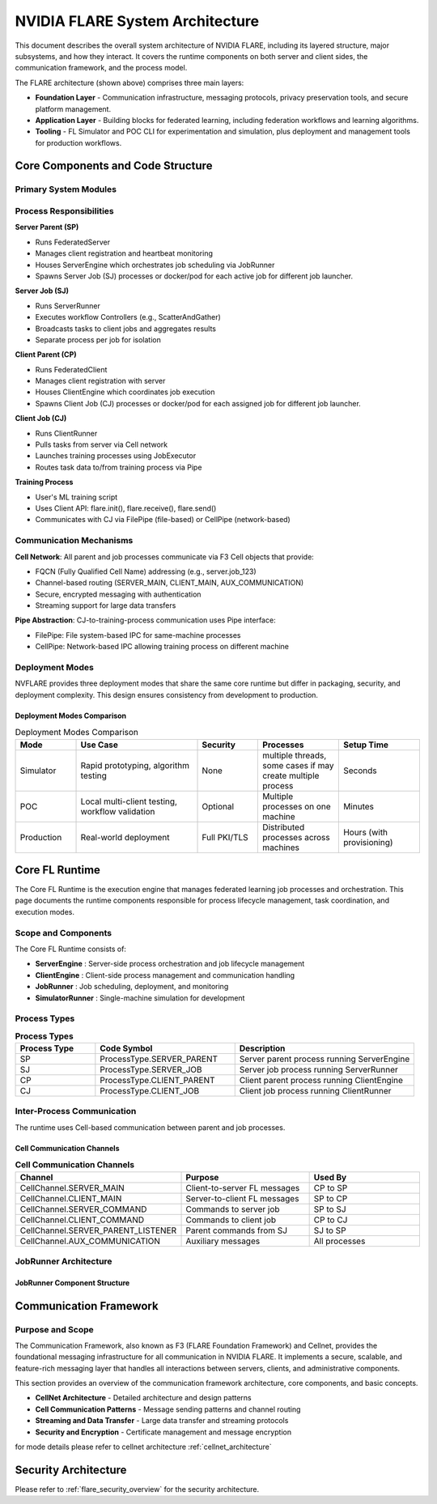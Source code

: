 .. _flare_system_architecture:

NVIDIA FLARE System Architecture
=================================

.. |flare_overview| image:: resources/flare_overview.png
   :alt: FLARE Architecture Overview
   :width: 45%

.. |system_arch| image:: resources/system_architecture.png
   :alt: FLARE Job Processing Architecture
   :width: 45%

|flare_overview| |system_arch|


This document describes the overall system architecture of NVIDIA FLARE, including its layered structure, major subsystems,
and how they interact. It covers the runtime components on both server and client sides, the communication framework,
and the process model.

The FLARE architecture (shown above) comprises three main layers:

- **Foundation Layer** - Communication infrastructure, messaging protocols, privacy preservation tools, and secure platform management.
- **Application Layer** - Building blocks for federated learning, including federation workflows and learning algorithms.
- **Tooling** - FL Simulator and POC CLI for experimentation and simulation, plus deployment and management tools for production workflows.



Core Components and Code Structure
----------------------------------

Primary System Modules
######################

.. list-table:: **FLARE Core Components**
   :header-rows: 1
   :widths: 20 35 45

   * - Component
     - Primary Classes/Modules
     - Purpose
   * - FL Runtime
     - ServerEngine, ClientEngine, JobRunner
     - Core federated learning orchestration and execution
   * - Job Management
     - Job definition, storage, scheduling
   * - Communication
     - Cell, CoreCell, StreamCell, Pipe
     - Secure inter-party communication with streaming support
   * - Client Integration
     - ClientAPI (flare.receive(), flare.send()), LauncherExecutor
     - ML framework integration and external process management
   * - Administration
     - Dashboard and Programmatic and GUI-based system management
   * - Deployment
     - ProvisionerSpec, WorkspaceBuilder
     - Certificate generation, configuration, and secure deployment
   * - Workflows
     - ScatterAndGather, FedAvg, ModelController
     - Built-in federated learning algorithms and patterns


Process Responsibilities
#########################

**Server Parent (SP)**

- Runs FederatedServer 
- Manages client registration and heartbeat monitoring
- Houses ServerEngine which orchestrates job scheduling via JobRunner
- Spawns Server Job (SJ) processes or docker/pod for each active job for different job launcher.

**Server Job (SJ)**

- Runs ServerRunner 
- Executes workflow Controllers (e.g., ScatterAndGather)
- Broadcasts tasks to client jobs and aggregates results
- Separate process per job for isolation

**Client Parent (CP)**

- Runs FederatedClient 
- Manages client registration with server
- Houses ClientEngine which coordinates job execution
- Spawns Client Job (CJ) processes or docker/pod for each assigned job for different job launcher.

**Client Job (CJ)**

- Runs ClientRunner 
- Pulls tasks from server via Cell network
- Launches training processes using JobExecutor
- Routes task data to/from training process via Pipe


**Training Process**

- User's ML training script
- Uses Client API: flare.init(), flare.receive(), flare.send()
- Communicates with CJ via FilePipe (file-based) or CellPipe (network-based)

Communication Mechanisms
########################

**Cell Network**: All parent and job processes communicate via F3 Cell objects that provide:

- FQCN (Fully Qualified Cell Name) addressing (e.g., server.job_123)
- Channel-based routing (SERVER_MAIN, CLIENT_MAIN, AUX_COMMUNICATION)
- Secure, encrypted messaging with authentication
- Streaming support for large data transfers
  
**Pipe Abstraction**: CJ-to-training-process communication uses Pipe interface:

- FilePipe: File system-based IPC for same-machine processes
- CellPipe: Network-based IPC allowing training process on different machine

Deployment Modes
################

NVFLARE provides three deployment modes that share the same core runtime but differ in packaging, security, and deployment complexity. This design ensures consistency from development to production.

Deployment Modes Comparison
^^^^^^^^^^^^^^^^^^^^^^^^^^^

.. list-table:: Deployment Modes Comparison
   :header-rows: 1
   :widths: 15 30 15 20 20

   * - Mode
     - Use Case
     - Security
     - Processes
     - Setup Time
   * - Simulator
     - Rapid prototyping, algorithm testing
     - None
     - multiple threads, some cases if may create multiple process
     - Seconds
   * - POC
     - Local multi-client testing, workflow validation
     - Optional
     - Multiple processes on one machine
     - Minutes
   * - Production
     - Real-world deployment
     - Full PKI/TLS
     - Distributed processes across machines
     - Hours (with provisioning)


Core FL Runtime
---------------

The Core FL Runtime is the execution engine that manages federated learning job processes and orchestration.
This page documents the runtime components responsible for process lifecycle management, task coordination, and execution modes.

Scope and Components
####################

The Core FL Runtime consists of:

- **ServerEngine** : Server-side process orchestration and job lifecycle management
- **ClientEngine** : Client-side process management and communication handling
- **JobRunner** : Job scheduling, deployment, and monitoring
- **SimulatorRunner** : Single-machine simulation for development

 
Process Types
#############

.. list-table:: **Process Types**
   :header-rows: 1
   :widths: 20 35 45

   * - Process Type
     - Code Symbol
     - Description
   * - SP
     - ProcessType.SERVER_PARENT
     - Server parent process running ServerEngine
   * - SJ
     - ProcessType.SERVER_JOB
     - Server job process running ServerRunner
   * - CP
     - ProcessType.CLIENT_PARENT
     - Client parent process running ClientEngine
   * - CJ
     - ProcessType.CLIENT_JOB
     - Client job process running ClientRunner
  

Inter-Process Communication
###########################

The runtime uses Cell-based communication between parent and job processes.

Cell Communication Channels
^^^^^^^^^^^^^^^^^^^^^^^^^^^

.. list-table:: **Cell Communication Channels**
   :header-rows: 1
   :widths: 35 35 30

   * - Channel
     - Purpose
     - Used By
   * - CellChannel.SERVER_MAIN
     - Client-to-server FL messages
     - CP to SP
   * - CellChannel.CLIENT_MAIN
     - Server-to-client FL messages
     - SP to CP
   * - CellChannel.SERVER_COMMAND
     - Commands to server job
     - SP to SJ
   * - CellChannel.CLIENT_COMMAND
     - Commands to client job
     - CP to CJ
   * - CellChannel.SERVER_PARENT_LISTENER
     - Parent commands from SJ
     - SJ to SP
   * - CellChannel.AUX_COMMUNICATION
     - Auxiliary messages
     - All processes


JobRunner Architecture
######################

JobRunner Component Structure
^^^^^^^^^^^^^^^^^^^^^^^^^^^^^

.. image:: resources/job_runner_architecture.png
   :alt: FLARE Job Runner Architecture
   :align: center
   :height: 300px

Communication Framework
-----------------------

Purpose and Scope
#################

The Communication Framework, also known as F3 (FLARE Foundation Framework) and Cellnet, provides the foundational messaging infrastructure for all
communication in NVIDIA FLARE. It implements a secure, scalable, and feature-rich messaging layer that handles all
interactions between servers, clients, and administrative components.

This section provides an overview of the communication framework architecture, core components, and basic concepts. 

- **CellNet Architecture** - Detailed architecture and design patterns
- **Cell Communication Patterns** - Message sending patterns and channel routing
- **Streaming and Data Transfer** - Large data transfer and streaming protocols
- **Security and Encryption** - Certificate management and message encryption

for mode details please refer to cellnet architecture :ref:`cellnet_architecture`


Security Architecture
---------------------

Please refer to :ref:`flare_security_overview` for the security architecture.
